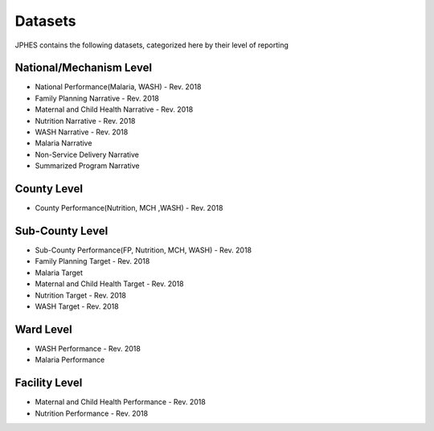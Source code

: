 Datasets
=========
JPHES contains the following datasets, categorized here by their level of reporting

National/Mechanism Level
--------------------------
* National Performance(Malaria, WASH) - Rev. 2018
* Family Planning Narrative - Rev. 2018
* Maternal and Child Health Narrative - Rev. 2018
* Nutrition Narrative - Rev. 2018
* WASH Narrative - Rev. 2018
* Malaria Narrative
* Non-Service Delivery Narrative 
* Summarized Program Narrative 

County Level
-------------
* County Performance(Nutrition, MCH ,WASH)  - Rev. 2018

Sub-County Level
-----------------
* Sub-County Performance(FP, Nutrition, MCH, WASH) - Rev. 2018
* Family Planning  Target - Rev. 2018
* Malaria Target
* Maternal and Child Health Target - Rev. 2018
* Nutrition Target - Rev. 2018
* WASH Target - Rev. 2018

Ward Level
----------
* WASH Performance - Rev. 2018
* Malaria Performance

Facility Level
--------------
* Maternal and Child Health Performance - Rev. 2018
* Nutrition Performance - Rev. 2018
